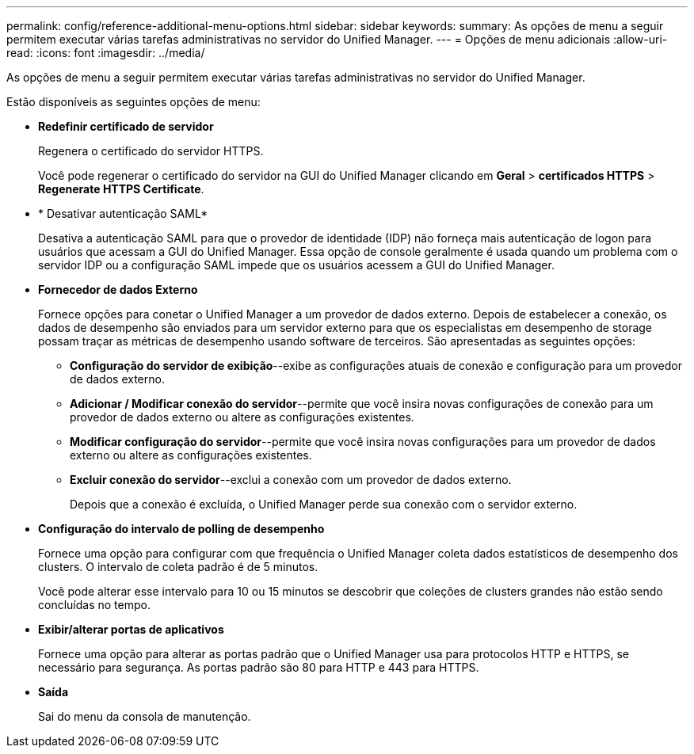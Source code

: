 ---
permalink: config/reference-additional-menu-options.html 
sidebar: sidebar 
keywords:  
summary: As opções de menu a seguir permitem executar várias tarefas administrativas no servidor do Unified Manager. 
---
= Opções de menu adicionais
:allow-uri-read: 
:icons: font
:imagesdir: ../media/


[role="lead"]
As opções de menu a seguir permitem executar várias tarefas administrativas no servidor do Unified Manager.

Estão disponíveis as seguintes opções de menu:

* *Redefinir certificado de servidor*
+
Regenera o certificado do servidor HTTPS.

+
Você pode regenerar o certificado do servidor na GUI do Unified Manager clicando em *Geral* > *certificados HTTPS* > *Regenerate HTTPS Certificate*.

* * Desativar autenticação SAML*
+
Desativa a autenticação SAML para que o provedor de identidade (IDP) não forneça mais autenticação de logon para usuários que acessam a GUI do Unified Manager. Essa opção de console geralmente é usada quando um problema com o servidor IDP ou a configuração SAML impede que os usuários acessem a GUI do Unified Manager.

* *Fornecedor de dados Externo*
+
Fornece opções para conetar o Unified Manager a um provedor de dados externo. Depois de estabelecer a conexão, os dados de desempenho são enviados para um servidor externo para que os especialistas em desempenho de storage possam traçar as métricas de desempenho usando software de terceiros. São apresentadas as seguintes opções:

+
** *Configuração do servidor de exibição*--exibe as configurações atuais de conexão e configuração para um provedor de dados externo.
** *Adicionar / Modificar conexão do servidor*--permite que você insira novas configurações de conexão para um provedor de dados externo ou altere as configurações existentes.
** *Modificar configuração do servidor*--permite que você insira novas configurações para um provedor de dados externo ou altere as configurações existentes.
** *Excluir conexão do servidor*--exclui a conexão com um provedor de dados externo.
+
Depois que a conexão é excluída, o Unified Manager perde sua conexão com o servidor externo.



* *Configuração do intervalo de polling de desempenho*
+
Fornece uma opção para configurar com que frequência o Unified Manager coleta dados estatísticos de desempenho dos clusters. O intervalo de coleta padrão é de 5 minutos.

+
Você pode alterar esse intervalo para 10 ou 15 minutos se descobrir que coleções de clusters grandes não estão sendo concluídas no tempo.

* *Exibir/alterar portas de aplicativos*
+
Fornece uma opção para alterar as portas padrão que o Unified Manager usa para protocolos HTTP e HTTPS, se necessário para segurança. As portas padrão são 80 para HTTP e 443 para HTTPS.

* *Saída*
+
Sai do menu da consola de manutenção.


